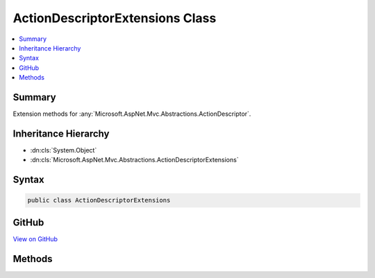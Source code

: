 

ActionDescriptorExtensions Class
================================



.. contents:: 
   :local:



Summary
-------

Extension methods for :any:`Microsoft.AspNet.Mvc.Abstractions.ActionDescriptor`\.





Inheritance Hierarchy
---------------------


* :dn:cls:`System.Object`
* :dn:cls:`Microsoft.AspNet.Mvc.Abstractions.ActionDescriptorExtensions`








Syntax
------

.. code-block:: csharp

   public class ActionDescriptorExtensions





GitHub
------

`View on GitHub <https://github.com/aspnet/apidocs/blob/master/aspnet/mvc/src/Microsoft.AspNet.Mvc.Abstractions/Abstractions/ActionDescriptorExtensions.cs>`_





.. dn:class:: Microsoft.AspNet.Mvc.Abstractions.ActionDescriptorExtensions

Methods
-------

.. dn:class:: Microsoft.AspNet.Mvc.Abstractions.ActionDescriptorExtensions
    :noindex:
    :hidden:

    
    .. dn:method:: Microsoft.AspNet.Mvc.Abstractions.ActionDescriptorExtensions.GetProperty<T>(Microsoft.AspNet.Mvc.Abstractions.ActionDescriptor)
    
        
    
        Gets the value of a property from the :dn:prop:`Microsoft.AspNet.Mvc.Abstractions.ActionDescriptor.Properties` collection
        using the provided value of ``T`` as the key.
    
        
        
        
        :param actionDescriptor: The action descriptor.
        
        :type actionDescriptor: Microsoft.AspNet.Mvc.Abstractions.ActionDescriptor
        :rtype: {T}
        :return: The property or the default value of <typeparamref name="T" />.
    
        
        .. code-block:: csharp
    
           public static T GetProperty<T>(ActionDescriptor actionDescriptor)
    
    .. dn:method:: Microsoft.AspNet.Mvc.Abstractions.ActionDescriptorExtensions.SetProperty<T>(Microsoft.AspNet.Mvc.Abstractions.ActionDescriptor, T)
    
        
    
        Sets the value of an property in the :dn:prop:`Microsoft.AspNet.Mvc.Abstractions.ActionDescriptor.Properties` collection using
        the provided value of ``T`` as the key.
    
        
        
        
        :param actionDescriptor: The action descriptor.
        
        :type actionDescriptor: Microsoft.AspNet.Mvc.Abstractions.ActionDescriptor
        
        
        :param value: The value of the property.
        
        :type value: {T}
    
        
        .. code-block:: csharp
    
           public static void SetProperty<T>(ActionDescriptor actionDescriptor, T value)
    

